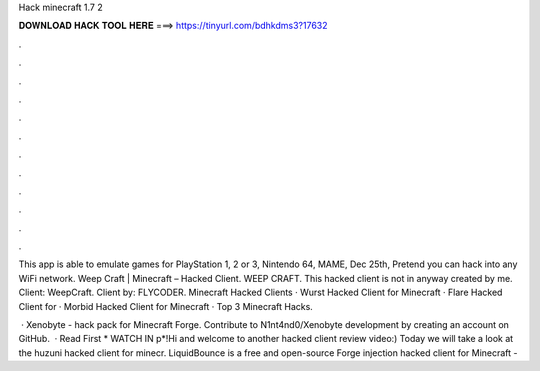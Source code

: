Hack minecraft 1.7 2



𝐃𝐎𝐖𝐍𝐋𝐎𝐀𝐃 𝐇𝐀𝐂𝐊 𝐓𝐎𝐎𝐋 𝐇𝐄𝐑𝐄 ===> https://tinyurl.com/bdhkdms3?17632



.



.



.



.



.



.



.



.



.



.



.



.

This app is able to emulate games for PlayStation 1, 2 or 3, Nintendo 64, MAME, Dec 25th, Pretend you can hack into any WiFi network. Weep Craft | Minecraft – Hacked Client. WEEP CRAFT. This hacked client is not in anyway created by me. Client: WeepCraft. Client by: FLYCODER. Minecraft Hacked Clients · Wurst Hacked Client for Minecraft · Flare Hacked Client for · Morbid Hacked Client for Minecraft · Top 3 Minecraft Hacks.

 · Xenobyte - hack pack for Minecraft Forge. Contribute to N1nt4nd0/Xenobyte development by creating an account on GitHub.  · Read First * WATCH IN p*!Hi and welcome to another hacked client review video:) Today we will take a look at the huzuni hacked client for minecr. LiquidBounce is a free and open-source Forge injection hacked client for Minecraft - 
